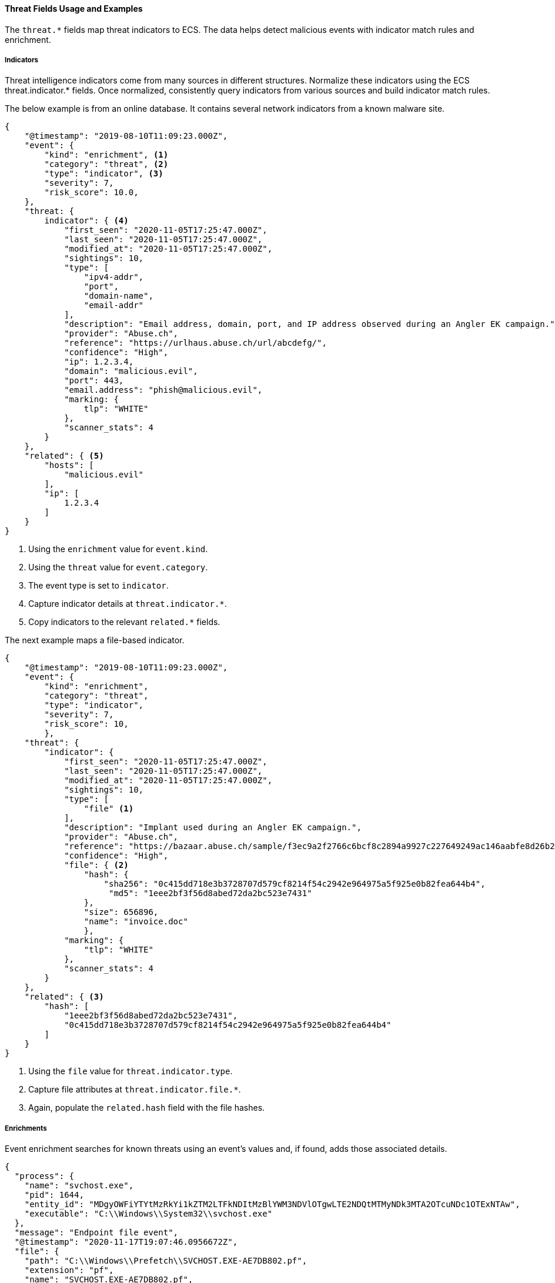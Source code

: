 [[ecs-threat-usage]]
==== Threat Fields Usage and Examples

The `threat.*` fields map threat indicators to ECS. The data helps detect
malicious events with indicator match rules and enrichment.

[discrete]
[[ecs-threat-usage-indicators]]
===== Indicators

Threat intelligence indicators come from many sources in different structures.
Normalize these indicators using the ECS threat.indicator.* fields.  Once
normalized, consistently query indicators from various sources and build
indicator match rules.

The below example is from an online database. It contains several network
indicators from a known malware site.

```JSON
{
    "@timestamp": "2019-08-10T11:09:23.000Z",
    "event": {
        "kind": "enrichment", <1>
        "category": "threat", <2>
        "type": "indicator", <3>
        "severity": 7,
        "risk_score": 10.0,
    },
    "threat: {
        indicator": { <4>
            "first_seen": "2020-11-05T17:25:47.000Z",
            "last_seen": "2020-11-05T17:25:47.000Z",
            "modified_at": "2020-11-05T17:25:47.000Z",
            "sightings": 10,
            "type": [
                "ipv4-addr",
                "port",
                "domain-name",
                "email-addr"
            ],
            "description": "Email address, domain, port, and IP address observed during an Angler EK campaign.",
            "provider": "Abuse.ch",
            "reference": "https://urlhaus.abuse.ch/url/abcdefg/",
            "confidence": "High",
            "ip": 1.2.3.4,
            "domain": "malicious.evil",
            "port": 443,
            "email.address": "phish@malicious.evil",
            "marking: {
                tlp": "WHITE"
            },
            "scanner_stats": 4
        }
    },
    "related": { <5>
        "hosts": [
            "malicious.evil"
        ],
        "ip": [
            1.2.3.4
        ]
    }
}
```
<1> Using the `enrichment` value for `event.kind`.
<2> Using the `threat` value for `event.category`.
<3> The event type is set to `indicator`.
<4> Capture indicator details at `threat.indicator.*`.
<5> Copy indicators to the relevant `related.*` fields.

The next example maps a file-based indicator.

```JSON
{
    "@timestamp": "2019-08-10T11:09:23.000Z",
    "event": {
        "kind": "enrichment",
        "category": "threat",
        "type": "indicator",
        "severity": 7,
        "risk_score": 10,
        },
    "threat": {
        "indicator": {
            "first_seen": "2020-11-05T17:25:47.000Z",
            "last_seen": "2020-11-05T17:25:47.000Z",
            "modified_at": "2020-11-05T17:25:47.000Z",
            "sightings": 10,
            "type": [
                "file" <1>
            ],
            "description": "Implant used during an Angler EK campaign.",
            "provider": "Abuse.ch",
            "reference": "https://bazaar.abuse.ch/sample/f3ec9a2f2766c6bcf8c2894a9927c227649249ac146aabfe8d26b259be7d7055",
            "confidence": "High",
            "file": { <2>
                "hash": {
                    "sha256": "0c415dd718e3b3728707d579cf8214f54c2942e964975a5f925e0b82fea644b4",
                     "md5": "1eee2bf3f56d8abed72da2bc523e7431"
                },
                "size": 656896,
                "name": "invoice.doc"
                },
            "marking": {
                "tlp": "WHITE"
            },
            "scanner_stats": 4
        }
    },
    "related": { <3>
        "hash": [
            "1eee2bf3f56d8abed72da2bc523e7431",
            "0c415dd718e3b3728707d579cf8214f54c2942e964975a5f925e0b82fea644b4"
        ]
    }
}
```
<1> Using the `file` value for `threat.indicator.type`.
<2> Capture file attributes at `threat.indicator.file.*`.
<3> Again, populate the `related.hash` field with the file hashes.

[discrete]
[[ecs-threat-usage-enrichments]]
===== Enrichments

Event enrichment searches for known threats using an event's values and, if found, adds those associated details.

```JSON
{
  "process": {
    "name": "svchost.exe",
    "pid": 1644,
    "entity_id": "MDgyOWFiYTYtMzRkYi1kZTM2LTFkNDItMzBlYWM3NDVlOTgwLTE2NDQtMTMyNDk3MTA2OTcuNDc1OTExNTAw",
    "executable": "C:\\Windows\\System32\\svchost.exe"
  },
  "message": "Endpoint file event",
  "@timestamp": "2020-11-17T19:07:46.0956672Z",
  "file": {
    "path": "C:\\Windows\\Prefetch\\SVCHOST.EXE-AE7DB802.pf",
    "extension": "pf",
    "name": "SVCHOST.EXE-AE7DB802.pf",
    "hash": {
      "sha256": "0c415dd718e3b3728707d579cf8214f54c2942e964975a5f925e0b82fea644b4"
    }
  },
  "threat": {
    "enrichments": [ <1>
      {
        "indicator": {
          "marking": {
            "tlp": "WHITE"
          },
          "first_seen": "2020-11-17T19:07:46.0956672Z",
          "file": {
            "hash": {
              "sha256": "0c415dd718e3b3728707d579cf8214f54c2942e964975a5f925e0b82fea644b4",
              "md5": "1eee2bf3f56d8abed72da2bc523e7431"
            },
            "size": 656896,
            "name": "invoice.doc"
          },
          "last_seen": "2020-11-17T19:07:46.0956672Z",
          "reference": "https://system.example.com/event/#0001234",
          "sightings": 4,
          "type": [
              "sha256",
              "md5",
              "file_name",
              "file_size"
        ],
          "description": "file last associated with delivering Angler EK"
        },
        "matched": { <2>
          "atomic": "0c415dd718e3b3728707d579cf8214f54c2942e964975a5f925e0b82fea644b4",
          "field": "file.hash.sha256",
          "id": "abc123f03",
          "index": "threat-indicators-index-000001",
          "type": "indicator_match_rule"
        }
      }
    ]
  }
}
```
<1> Add each enrichment to a nested object under `threat.enrichments.*`.
<2> The `matched` object provides context about the indicators this event matched on.
